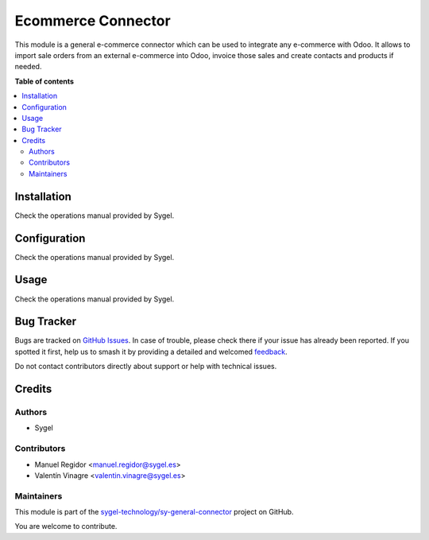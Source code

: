 ===================
Ecommerce Connector
===================

.. 
   !!!!!!!!!!!!!!!!!!!!!!!!!!!!!!!!!!!!!!!!!!!!!!!!!!!!
   !! This file is generated by oca-gen-addon-readme !!
   !! changes will be overwritten.                   !!
   !!!!!!!!!!!!!!!!!!!!!!!!!!!!!!!!!!!!!!!!!!!!!!!!!!!!
   !! source digest: sha256:ec037a16dd68747db41d3abe01bc22b19fef2bd975cfc9a92b932063b9e91caf
   !!!!!!!!!!!!!!!!!!!!!!!!!!!!!!!!!!!!!!!!!!!!!!!!!!!!

.. |badge1| image:: https://img.shields.io/badge/maturity-Beta-yellow.png
    :target: https://odoo-community.org/page/development-status
    :alt: Beta
.. |badge2| image:: https://img.shields.io/badge/licence-AGPL--3-blue.png
    :target: http://www.gnu.org/licenses/agpl-3.0-standalone.html
    :alt: License: AGPL-3
.. |badge3| image:: https://img.shields.io/badge/github-sygel--technology%2Fsy--general--connector-lightgray.png?logo=github
    :target: https://github.com/sygel-technology/sy-general-connector/tree/15.0/ecommerce_connector
    :alt: sygel-technology/sy-general-connector

|badge1| |badge2| |badge3|

This module is a general e-commerce connector which can be used to
integrate any e-commerce with Odoo. It allows to import sale orders from
an external e-commerce into Odoo, invoice those sales and create
contacts and products if needed.

**Table of contents**

.. contents::
   :local:

Installation
============

Check the operations manual provided by Sygel.

Configuration
=============

Check the operations manual provided by Sygel.

Usage
=====

Check the operations manual provided by Sygel.

Bug Tracker
===========

Bugs are tracked on `GitHub Issues <https://github.com/sygel-technology/sy-general-connector/issues>`_.
In case of trouble, please check there if your issue has already been reported.
If you spotted it first, help us to smash it by providing a detailed and welcomed
`feedback <https://github.com/sygel-technology/sy-general-connector/issues/new?body=module:%20ecommerce_connector%0Aversion:%2015.0%0A%0A**Steps%20to%20reproduce**%0A-%20...%0A%0A**Current%20behavior**%0A%0A**Expected%20behavior**>`_.

Do not contact contributors directly about support or help with technical issues.

Credits
=======

Authors
-------

* Sygel

Contributors
------------

- Manuel Regidor <manuel.regidor@sygel.es>
- Valentín Vinagre <valentin.vinagre@sygel.es>

Maintainers
-----------

This module is part of the `sygel-technology/sy-general-connector <https://github.com/sygel-technology/sy-general-connector/tree/15.0/ecommerce_connector>`_ project on GitHub.

You are welcome to contribute.
